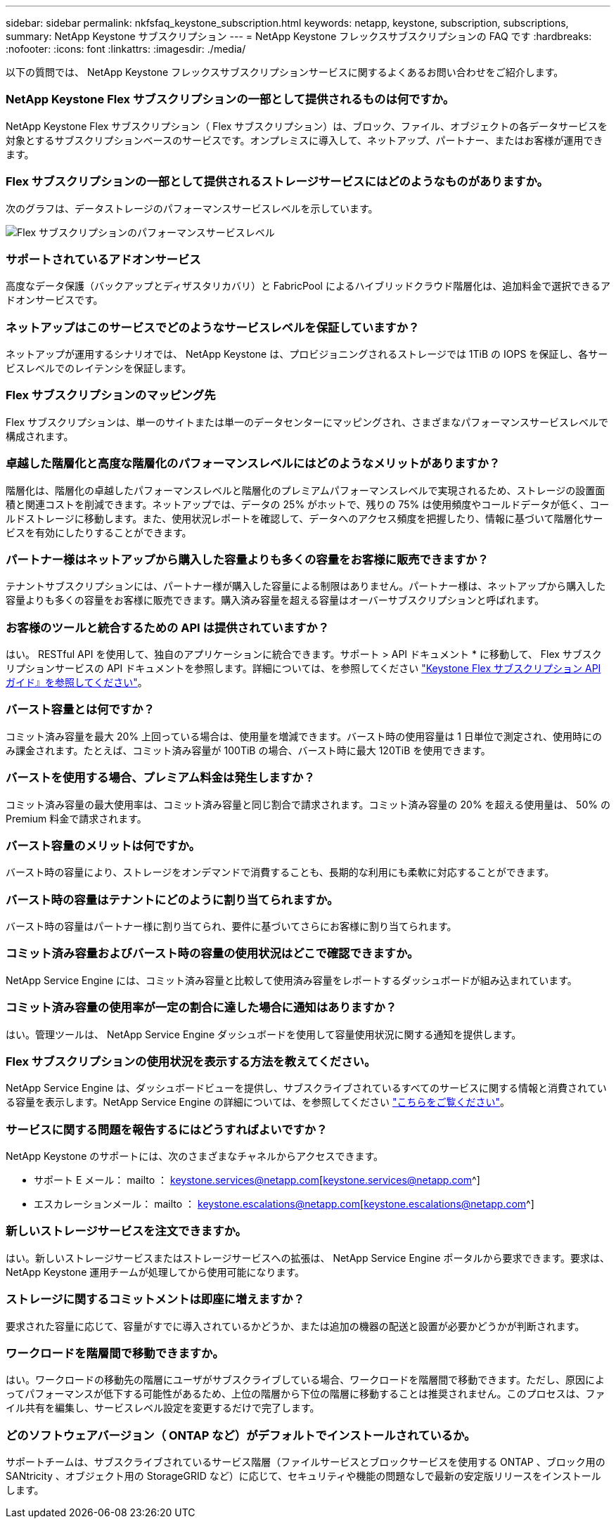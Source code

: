 ---
sidebar: sidebar 
permalink: nkfsfaq_keystone_subscription.html 
keywords: netapp, keystone, subscription, subscriptions, 
summary: NetApp Keystone サブスクリプション 
---
= NetApp Keystone フレックスサブスクリプションの FAQ です
:hardbreaks:
:nofooter: 
:icons: font
:linkattrs: 
:imagesdir: ./media/


[role="lead"]
以下の質問では、 NetApp Keystone フレックスサブスクリプションサービスに関するよくあるお問い合わせをご紹介します。



=== NetApp Keystone Flex サブスクリプションの一部として提供されるものは何ですか。

NetApp Keystone Flex サブスクリプション（ Flex サブスクリプション）は、ブロック、ファイル、オブジェクトの各データサービスを対象とするサブスクリプションベースのサービスです。オンプレミスに導入して、ネットアップ、パートナー、またはお客様が運用できます。



=== Flex サブスクリプションの一部として提供されるストレージサービスにはどのようなものがありますか。

次のグラフは、データストレージのパフォーマンスサービスレベルを示しています。

image:nkfsosm_image5.png["Flex サブスクリプションのパフォーマンスサービスレベル"]



=== サポートされているアドオンサービス

高度なデータ保護（バックアップとディザスタリカバリ）と FabricPool によるハイブリッドクラウド階層化は、追加料金で選択できるアドオンサービスです。



=== ネットアップはこのサービスでどのようなサービスレベルを保証していますか？

ネットアップが運用するシナリオでは、 NetApp Keystone は、プロビジョニングされるストレージでは 1TiB の IOPS を保証し、各サービスレベルでのレイテンシを保証します。



=== Flex サブスクリプションのマッピング先

Flex サブスクリプションは、単一のサイトまたは単一のデータセンターにマッピングされ、さまざまなパフォーマンスサービスレベルで構成されます。



=== 卓越した階層化と高度な階層化のパフォーマンスレベルにはどのようなメリットがありますか？

階層化は、階層化の卓越したパフォーマンスレベルと階層化のプレミアムパフォーマンスレベルで実現されるため、ストレージの設置面積と関連コストを削減できます。ネットアップでは、データの 25% がホットで、残りの 75% は使用頻度やコールドデータが低く、コールドストレージに移動します。また、使用状況レポートを確認して、データへのアクセス頻度を把握したり、情報に基づいて階層化サービスを有効にしたりすることができます。



=== パートナー様はネットアップから購入した容量よりも多くの容量をお客様に販売できますか？

テナントサブスクリプションには、パートナー様が購入した容量による制限はありません。パートナー様は、ネットアップから購入した容量よりも多くの容量をお客様に販売できます。購入済み容量を超える容量はオーバーサブスクリプションと呼ばれます。



=== お客様のツールと統合するための API は提供されていますか？

はい。 RESTful API を使用して、独自のアプリケーションに統合できます。サポート > API ドキュメント * に移動して、 Flex サブスクリプションサービスの API ドキュメントを参照します。詳細については、を参照してください link:https://docs.netapp.com/us-en/keystone/seapiref_overview_of_netapp_service_engine_apis.html["Keystone Flex サブスクリプション API ガイド』を参照してください"]。



=== バースト容量とは何ですか？

コミット済み容量を最大 20% 上回っている場合は、使用量を増減できます。バースト時の使用容量は 1 日単位で測定され、使用時にのみ課金されます。たとえば、コミット済み容量が 100TiB の場合、バースト時に最大 120TiB を使用できます。



=== バーストを使用する場合、プレミアム料金は発生しますか？

コミット済み容量の最大使用率は、コミット済み容量と同じ割合で請求されます。コミット済み容量の 20% を超える使用量は、 50% の Premium 料金で請求されます。



=== バースト容量のメリットは何ですか。

バースト時の容量により、ストレージをオンデマンドで消費することも、長期的な利用にも柔軟に対応することができます。



=== バースト時の容量はテナントにどのように割り当てられますか。

バースト時の容量はパートナー様に割り当てられ、要件に基づいてさらにお客様に割り当てられます。



=== コミット済み容量およびバースト時の容量の使用状況はどこで確認できますか。

NetApp Service Engine には、コミット済み容量と比較して使用済み容量をレポートするダッシュボードが組み込まれています。



=== コミット済み容量の使用率が一定の割合に達した場合に通知はありますか？

はい。管理ツールは、 NetApp Service Engine ダッシュボードを使用して容量使用状況に関する通知を提供します。



=== Flex サブスクリプションの使用状況を表示する方法を教えてください。

NetApp Service Engine は、ダッシュボードビューを提供し、サブスクライブされているすべてのサービスに関する情報と消費されている容量を表示します。NetApp Service Engine の詳細については、を参照してください link:https://docs.netapp.com/us-en/keystone/sewebiug_overview.html["こちらをご覧ください"]。



=== サービスに関する問題を報告するにはどうすればよいですか？

NetApp Keystone のサポートには、次のさまざまなチャネルからアクセスできます。

* サポート E メール： mailto ： keystone.services@netapp.com[keystone.services@netapp.com^]
* エスカレーションメール： mailto ： keystone.escalations@netapp.com[keystone.escalations@netapp.com^]




=== 新しいストレージサービスを注文できますか。

はい。新しいストレージサービスまたはストレージサービスへの拡張は、 NetApp Service Engine ポータルから要求できます。要求は、 NetApp Keystone 運用チームが処理してから使用可能になります。



=== ストレージに関するコミットメントは即座に増えますか？

要求された容量に応じて、容量がすでに導入されているかどうか、または追加の機器の配送と設置が必要かどうかが判断されます。



=== ワークロードを階層間で移動できますか。

はい。ワークロードの移動先の階層にユーザがサブスクライブしている場合、ワークロードを階層間で移動できます。ただし、原因によってパフォーマンスが低下する可能性があるため、上位の階層から下位の階層に移動することは推奨されません。このプロセスは、ファイル共有を編集し、サービスレベル設定を変更するだけで完了します。



=== どのソフトウェアバージョン（ ONTAP など）がデフォルトでインストールされているか。

サポートチームは、サブスクライブされているサービス階層（ファイルサービスとブロックサービスを使用する ONTAP 、ブロック用の SANtricity 、オブジェクト用の StorageGRID など）に応じて、セキュリティや機能の問題なしで最新の安定版リリースをインストールします。
